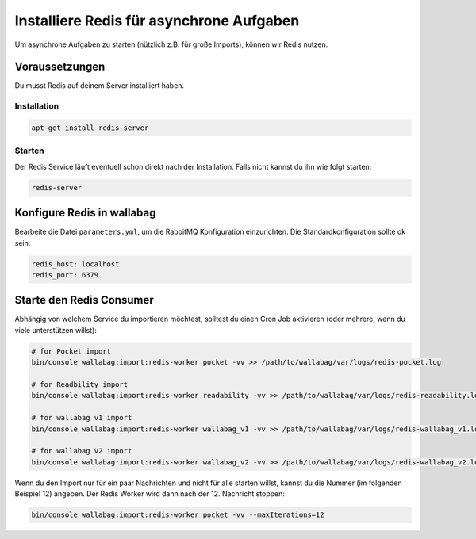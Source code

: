 Installiere Redis für asynchrone Aufgaben
=========================================

Um asynchrone Aufgaben zu starten (nützlich z.B. für große Imports), können wir Redis nutzen.

Voraussetzungen
------------

Du musst Redis auf deinem Server installiert haben.

Installation
~~~~~~~~~~~~

.. code:: bash

  apt-get install redis-server

Starten
~~~~~~

Der Redis Service läuft eventuell schon direkt nach der Installation. Falls nicht kannst du ihn wie folgt starten:

.. code:: bash

  redis-server


Konfigure Redis in wallabag
---------------------------

Bearbeite die Datei ``parameters.yml``, um die RabbitMQ Konfiguration einzurichten. Die Standardkonfiguration sollte ok sein:

.. code:: yaml

    redis_host: localhost
    redis_port: 6379


Starte den Redis Consumer
------------------------

Abhängig von welchem Service du importieren möchtest, solltest du einen Cron Job aktivieren (oder mehrere, wenn du viele unterstützen willst):

.. code:: bash

  # for Pocket import
  bin/console wallabag:import:redis-worker pocket -vv >> /path/to/wallabag/var/logs/redis-pocket.log

  # for Readbility import
  bin/console wallabag:import:redis-worker readability -vv >> /path/to/wallabag/var/logs/redis-readability.log

  # for wallabag v1 import
  bin/console wallabag:import:redis-worker wallabag_v1 -vv >> /path/to/wallabag/var/logs/redis-wallabag_v1.log

  # for wallabag v2 import
  bin/console wallabag:import:redis-worker wallabag_v2 -vv >> /path/to/wallabag/var/logs/redis-wallabag_v2.log

Wenn du den Import nur für ein paar Nachrichten und nicht für alle starten willst, kannst du die Nummer (im folgenden Beispiel 12) angeben. Der Redis Worker wird dann nach der 12. Nachricht stoppen:

.. code:: bash

  bin/console wallabag:import:redis-worker pocket -vv --maxIterations=12
